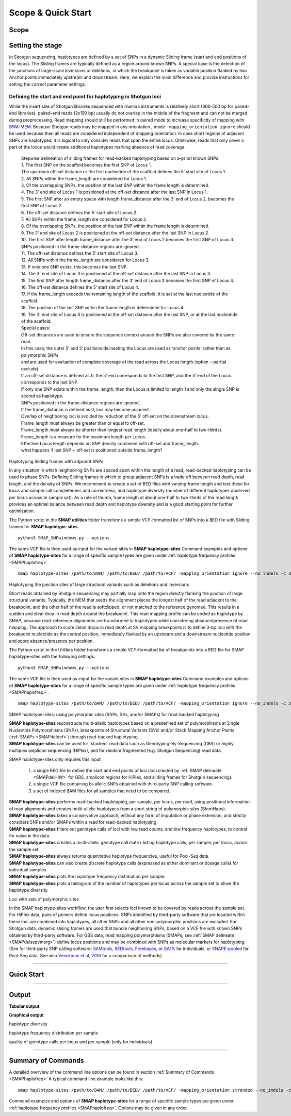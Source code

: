 .. raw:: html

    <style> .navy {color:navy} </style>
	
.. role:: navy

.. raw:: html

    <style> .white {color:white} </style>

.. role:: white

###########################
Scope & Quick Start
###########################

Scope
-----

Setting the stage
-----------------


In Shotgun sequencing, haplotypes are defined by a set of SNPs in a dynamic Sliding frame (start and end positions of the locus). The Sliding frames are typically defined as a region around known SNPs.  
A special case is the detection of the junctions of large-scale inversions or deletions, in which the breakpoint is taken as variable position flanked by two Anchor points immediately upstream and downstream.  
Here, we explain the main difference and provide instructions for setting the correct parameter settings. 

Defining the start and end point for haplotyping in Shotgun loci
~~~~~~~~~~~~~~~~~~~~~~~~~~~~~~~~~~~~~~~~~~~~~~~~~~~~~~~~~~~~~~~~

While the insert size of Shotgun libraries sequenced with Illumina instruments is relatively short (300-500 bp for paired-end libraries), paired-end reads (2x150 bp) usually do not overlap in the middle of the fragment and can not be merged during preprocessing. Read mapping should still be performed in paired mode to increase specificity of mapping with `BWA-MEM <https://janis.readthedocs.io/en/latest/tools/bioinformatics/bwa/bwamem.html>`_. Because Shotgun reads may be mapped in any orientation , mode ``-mapping_orientation ignore`` should be used because then all reads are considered independent of mapping orientation.
In case short regions of adjacent SNPs are haplotyped, it is logical to only consider reads that span the entire locus. Otherwise, reads that only cover a part of the locus would create additional haplotypes marking absence of read coverage.  


				  | Stepwise delineation of sliding frames for read-backed haplotyping based on a-priori known SNPs.
				  | 1. The first SNP on the scaffold becomes the first SNP of Locus 1.
				  | The upstream off-set distance or the first nucleotide of the scaffold defines the 5’ start site of Locus 1.
				  | 2. All SNPs within the frame_length are considered for Locus 1.
				  | 3. Of the overlapping SNPs, the position of the last SNP within the frame length is determined.
				  | 4. The 3’ end site of Locus 1 is positioned at the off-set distance after the last SNP in Locus 1.
				  | 5. The first SNP after an empty space with length frame_distance after the 3‘ end of Locus 2, becomes the first SNP of Locus 2.
				  | 6. The off-set distance defines the 5’ start site of Locus 2.
				  | 7. All SNPs within the frame_length are considered for Locus 2.
				  | 8. Of the overlapping SNPs, the position of the last SNP within the frame length is determined.
				  | 9. The 3’ end site of Locus 2 is positioned at the off-set distance after the last SNP in Locus 2.
				  | 10. The first SNP after length frame_distance after the 3‘ end of Locus 2 becomes the first SNP of Locus 3.
				  | SNPs positioned in the frame-distance regions are ignored.
				  | 11. The off-set distance defines the 5’ start site of Locus 3.
				  | 12. All SNPs within the frame_length are considered for Locus 3.
				  | 13. If only one SNP exists, this becomes the last SNP.
				  | 14. The 3’ end site of Locus 3 is positioned at the off-set distance after the last SNP in Locus 3.
				  | 15. The first SNP after length frame_distance after the 3‘ end of Locus 3 becomes the first SNP of Locus 4.
				  | 16. The off-set distance defines the 5’ start site of Locus 4.
				  | 17. If the frame_length exceeds the remaining length of the scaffold, it is set at the last nucleotide of the scaffold.
				  | 18. The position of the last SNP within the frame length is determined for Locus 4.
				  | 19. The 3’ end site of Locus 4 is positioned at the off-set distance after the last SNP, or at the last nucleotide of the scaffold.
				  | Special cases:
				  | Off-set distances are used to ensure the sequence context around the SNPs are also covered by the same read.
				  | In this case, the outer 5‘ and 3’ positions delineating the Locus are used as ‘anchor points’ rather than as polymorphic SNPs
				  | and are used for evaluation of complete coverage of the read across the Locus length (option --partial exclude).
				  | If an off-set distance is defined as 0, the 5’ end corresponds to the first SNP, and the 3’ end of the Locus corresponds to the last SNP.
				  | If only one SNP exists within the frame_length, then the Locus is limited to length 1 and only the single SNP is scored as haplotype.
				  | SNPs positioned in the frame-distance regions are ignored.
				  | If the frame_distance is defined as 0, loci may become adjacent.
				  | Overlap of neighboring loci is avoided by reduction of the 5’ off-set on the downstream locus.
				  | Frame_length must always be greater than or equal to off-set.
				  | Frame_length must always be shorter than longest read length (ideally about one-half to two-thirds).
				  | Frame_length is a measure for the maximum length per Locus.
				  | Effective Locus length depends on SNP density combined with off-set and frame_length.
				  | what happens if last SNP + off-set is positioned outside frame_length? 
				  

:navy:`Haplotyping Sliding frames with adjacent SNPs`


.. image:: ../images/sites/Sliding_frames_SNPs.png

In any situation in which neighboring SNPs are spaced apart within the length of a read, read-backed haplotyping can be used to phase SNPs. Defining Sliding frames in which to group adjacent SNPs is a trade off between read depth, read length, and the density of SNPs. We recommend to create a set of BED files with varying frame length and test these for locus and sample call completeness and correctness, and haplotype diversity (number of different haplotypes observed per locus across te sample set).
As a rule of thumb, frame length at about one-half to two-thirds of the read length provides an optimal balance between read depth and haplotype diversity and is a good starting point for further optimization.

The Python script in the **SMAP utilities** folder transforms a simple VCF-formatted list of SNPs into a BED file with Sliding frames for **SMAP haplotype-sites**.

::

	python3 SMAP_SNPwindows.py --options

The same VCF file is then used as input for the variant sites in **SMAP haplotype-sites**
Command examples and options of **SMAP haplotype-sites** for a range of specific sample types are given under :ref:`haplotype frequency profiles <SMAPhaplofreq>`.  

::

    smap haplotype-sites /path/to/BAM/ /path/to/BED/ /path/to/VCF/ -mapping_orientation ignore --no_indels -c 30 -f 5 -p 8 --plot_type png -partial exclude --min_distinct_haplotypes 1 -o haplotypes_25bp_regions --plot all --discrete_calls dosage -i diploid -z 2 -u "" --locus_correctness 80


:navy:`Haplotyping the junction sites of large structural variants such as deletions and inversions`

.. image:: ../images/sites/NatMeth_Fig1b.png

Short reads obtained by Shotgun sequencing may partially map onto the region directly flanking the junction of large structural variants. Typically, the MEM that seeds the alignment places the longest half of the read adjacent to the breakpoint, and the other half of the read is softclipped, or not matched to the reference genomee. This results in a sudden and clear drop in read depth around the breakpoint. This read mapping profile can be coded as haplotype by SMAP, because read-reference alignments are transformed to haplotypes while considering absence/presence of read mapping. 
The approach to score clean drops in read depth at SV mapping breakpoints is to define 3-bp loci with the breakpoint nucleotide as the central position, immediately flanked by an upstream and a downstream nucleotide position and score absence/presence per position.  

The Python script in the Utilities folder transforms a simple VCF-formatted list of breakpoints into a BED file for SMAP haplotype-sites with the following settings:

::

	python3 SMAP_SNPwindows.py --options

The same VCF file is then used as imput for the variant sites in **SMAP haplotype-sites**
Command examples and options of **SMAP haplotype-sites** for a range of specific sample types are given under :ref:`haplotype frequency profiles <SMAPhaplofreq>`.  

::

    smap haplotype-sites /path/to/BAM/ /path/to/BED/ /path/to/VCF/ -mapping_orientation ignore --no_indels -c 30 -f 5 -p 8 --plot_type png -partial exclude --min_distinct_haplotypes 1 -o haplotypes_25bp_regions --plot all --discrete_calls dosage -i diploid -z 2 -u "" --locus_correctness 80



:navy:`SMAP haplotype-sites: using polymorphic sites (SNPs, SVs, and/or SMAPs) for read-backed haplotyping`

| **SMAP haplotype-sites** reconstructs multi-allelic haplotypes based on a predefined set of polymorphisms at Single Nucleotide Polymorphisms (SNPs), breakpoints of Structural Variants (SVs) and/or Stack Mapping Anchor Points (:ref:`SMAPs <SMAPdeldef>`) through read-backed haplotyping.
| **SMAP haplotype-sites** can be used for \`stacked´ \ read data such as Genotyping-By-Sequencing (GBS) or highly multiplex amplicon sequencing (HiPlex), and for random fragmented (e.g. Shotgun Sequencing) read data.  

.. image:: ../images/sites/NatMeth_Fig1b.png

.. image:: ../images/sites/SMAP_sites_introduction_scheme.png

:navy:`SMAP haplotype-sites only requires this input:`
	
	1. a single BED file to define the start and end points of loci (loci created by :ref:`SMAP delineate <SMAPdelHIW>` for GBS, amplicon regions for HiPlex, and sliding frames for Shotgun sequencing).
	2. a single VCF file containing bi-allelic SNPs obtained with third-party SNP calling software.
	3. a set of indexed BAM files for all samples that need to be compared.

| **SMAP haplotype-sites** performs read-backed haplotyping, per sample, per locus, per read, using positional information of read alignments and creates multi-allelic haplotypes from a short string of polymorphic *sites* (ShortHaps).
| **SMAP haplotype-sites** takes a conservative approach, without any form of imputation or phase extension, and strictly considers SNPs and/or SMAPs within a read for read-backed haplotyping.
| **SMAP haplotype-sites** filters out genotype calls of loci with low read counts, and low frequency haplotypes, to control for noise in the data.
| **SMAP haplotype-sites** creates a multi-allelic genotype call matrix listing haplotype calls, per sample, per locus, across the sample set.
| **SMAP haplotype-sites** always returns quantitative haplotype frequencies, useful for Pool-Seq data.
| **SMAP haplotype-sites** can also create discrete haplotype calls (expressed as either dominant or dosage calls) for individual samples.
| **SMAP haplotype-sites** plots the haplotype frequency distribution per sample.
| **SMAP haplotype-sites** plots a histogram of the number of haplotypes per locus across the sample set to show the haplotype diversity.

:navy:`Loci with sets of polymorphic sites`

| In the SMAP haplotype-sites workflow, the user first selects loci known to be covered by reads across the sample set. For HiPlex data, pairs of primers define locus positions. SNPs identified by third-party software that are located within these loci are combined into haplotypes, all other SNPs and all other non-polymorphic positions are excluded. For Shotgun data, dynamic sliding frames are used that bundle neighboring SNPs, based on a VCF file with known SNPs obtained by third-party software. For GBS data, read mapping polymorphisms (SMAPs, see :ref:`SMAP delineate <SMAPdelsepvmerg>`) define locus positions and may be combined with SNPs as molecular markers for haplotyping. (See for third-party SNP calling software: `SAMtools <http://www.htslib.org/>`_, `BEDtools <https://bedtools.readthedocs.io/en/latest/index.html>`_, `Freebayes <https://github.com/ekg/freebayes>`_, or `GATK <https://gatk.broadinstitute.org/hc/en-us>`_ for individuals, or `SNAPE-pooled <https://github.com/EmanueleRaineri/snape-pooled>`_ for Pool-Seq data. See also `Veeckman et al, 2019 <https://academic.oup.com/dnaresearch/article/26/1/1/5133005>`_ for a comparison of methods).

----
 
.. _SMAP_utilities_quickstart:
 
Quick Start
-----------

.. tabs::

   .. tab:: overview
	  
	  | The scheme below shows how **SMAP haplotype-sites** is integrated with `preprocessing <https://gbprocess.readthedocs.io/en/latest/index.html>`_, :ref:`SMAP delineate <SMAPdelindex>` and SNP calling (white rounded boxes).
	  | Functions of **SMAP haplotype-sites** are shown in grey ovals. Read-reference nucleotide pairs are retrieved by `pysam <https://pysam.readthedocs.io/en/latest/api.html>`_ 's ``get_aligned_pairs`` function, in which lower case nucleotides denote \"different from the reference"\.
	  
	  .. image:: ../images/sites/SMAP_delineate_haplotype_filter.png

   .. tab:: required input

	  .. tabs::

		 .. tab:: BED
		 
			Depending on the type of data (HiPlex, Shotgun, or GBS), a specific BED file must be created to define the start and end positions of loci.
			
			.. tabs::

			   .. tab:: HiPlex

				  .. image:: ../images/sites/BED_HiPlex.png  
				   
				  .. image:: ../images/sites/coordinates_HiPlex.png  
				   
				  For HiPlex data, the user needs to create a custom BED file listing the loci based on the primer binding sites. We recommend to keep primer sequences in HiPlex reads for mapping, but to define the region between the primers in the BED file used for **SMAP haplotype-sites**. This region is defined by the first nucleotide downstream of the forward primer binding site to the last nucleotide upstream of the reverse primer binding site.
				  
				  =============== ====== ====== ============================ ==================== ======= ================= ============== ======== =============
				  Reference       Start  End    HiPlex_locus_name            Mean_read_depth      Strand  SMAPs             Completeness   nr_SMAPs Name
				  =============== ====== ====== ============================ ==================== ======= ================= ============== ======== =============
				  scaffold_312    56971  57046  scaffold_312_56971_57046     .                    \+ \    56971,57045       .              2        HiPlex_Set1  
				  scaffold_78     209790 209868 scaffold_78_209790_209868    .                    \+ \    209790,209867     .              2        HiPlex_Set1  
				  scaffold_157    107250 107307 scaffold_157_107250_107307   .                    \+ \    107250,107306     .              2        HiPlex_Set1  
				  =============== ====== ====== ============================ ==================== ======= ================= ============== ======== =============
			
				  The primer binding site coordinates need to be transformed as follows:
			
				  ================= =====================================================
				  BED                     INPUT
				  ================= =====================================================
				  Reference         reference sequence ID
				  Start             F-primer end position + 1
				  End               R-primer start position - 1
				  HiPlex_locus_name reference_start_end
				  Mean_Read_Depth   .
				  Strand            \+ \
				  SMAPs             F-primer end position + 1, R-primer start position - 2
				  Completeness      .
				  nr_SMAPs          2
				  Name              HiPlex_Set1
				  ================= =====================================================

			   .. tab:: Shotgun

				  .. image:: ../images/sites/BED_HiPlex.png  
				   
				  .. image:: ../images/sites/coordinates_Shotgun_SNPs.png  
				   
				  .. image:: ../images/sites/coordinates_Shotgun_SV.png  
				   
				  | Stepwise delineation of sliding frames for read-backed haplotyping based on a-priori known SNPs.
				  | 1. The first SNP on the scaffold becomes the first SNP of Locus 1.
				  | The upstream off-set distance or the first nucleotide of the scaffold defines the 5’ start site of Locus 1.
				  | 2. All SNPs within the frame_length are considered for Locus 1.
				  | 3. Of the overlapping SNPs, the position of the last SNP within the frame length is determined.
				  | 4. The 3’ end site of Locus 1 is positioned at the off-set distance after the last SNP in Locus 1.
				  | 5. The first SNP after an empty space with length frame_distance after the 3‘ end of Locus 2, becomes the first SNP of Locus 2.
				  | 6. The off-set distance defines the 5’ start site of Locus 2.
				  | 7. All SNPs within the frame_length are considered for Locus 2.
				  | 8. Of the overlapping SNPs, the position of the last SNP within the frame length is determined.
				  | 9. The 3’ end site of Locus 2 is positioned at the off-set distance after the last SNP in Locus 2.
				  | 10. The first SNP after length frame_distance after the 3‘ end of Locus 2 becomes the first SNP of Locus 3.
				  | SNPs positioned in the frame-distance regions are ignored.
				  | 11. The off-set distance defines the 5’ start site of Locus 3.
				  | 12. All SNPs within the frame_length are considered for Locus 3.
				  | 13. If only one SNP exists, this becomes the last SNP.
				  | 14. The 3’ end site of Locus 3 is positioned at the off-set distance after the last SNP in Locus 3.
				  | 15. The first SNP after length frame_distance after the 3‘ end of Locus 3 becomes the first SNP of Locus 4.
				  | 16. The off-set distance defines the 5’ start site of Locus 4.
				  | 17. If the frame_length exceeds the remaining length of the scaffold, it is set at the last nucleotide of the scaffold.
				  | 18. The position of the last SNP within the frame length is determined for Locus 4.
				  | 19. The 3’ end site of Locus 4 is positioned at the off-set distance after the last SNP, or at the last nucleotide of the scaffold.
				  | Special cases:
				  | Off-set distances are used to ensure the sequence context around the SNPs are also covered by the same read.
				  | In this case, the outer 5‘ and 3’ positions delineating the Locus are used as ‘anchor points’ rather than as polymorphic SNPs
				  | and are used for evaluation of complete coverage of the read across the Locus length (option --partial exclude).
				  | If an off-set distance is defined as 0, the 5’ end corresponds to the first SNP, and the 3’ end of the Locus corresponds to the last SNP.
				  | If only one SNP exists within the frame_length, then the Locus is limited to length 1 and only the single SNP is scored as haplotype.
				  | SNPs positioned in the frame-distance regions are ignored.
				  | If the frame_distance is defined as 0, loci may become adjacent.
				  | Overlap of neighboring loci is avoided by reduction of the 5’ off-set on the downstream locus.
				  | Frame_length must always be greater than or equal to off-set.
				  | Frame_length must always be shorter than longest read length (ideally about one-half to two-thirds).
				  | Frame_length is a measure for the maximum length per Locus.
				  | Effective Locus length depends on SNP density combined with off-set and frame_length.
				  | what happens if last SNP + off-set is positioned outside frame_length? 
				  

				  | For Shotgun data, the user needs to create a custom BED file listing the loci based on a VCF file with known SNPs and a sliding frame length. We recommend to define the region .... in the BED file used for **SMAP haplotype-sites**. This region is defined by a small region just upstream of a given SNP, and of a specific length that is shorter that the average read length. As rule of thumb, the ratio of the frame length to the half of the mean read length is the same as the ratio of the mean read depth to the minimum read depth required for genotype calling.  
				  
				  =============== ====== ====== ============================ ==================== ======= ================= ============== ======== =============
				  Reference       Start  End    HiPlex_locus_name            Mean_read_depth      Strand  SMAPs             Completeness   nr_SMAPs Name
				  =============== ====== ====== ============================ ==================== ======= ================= ============== ======== =============
				  scaffold_312    56971  57046  scaffold_312_56971_57046     .                    \+ \    56971,57045       .              2        HiPlex_Set1  
				  scaffold_78     209790 209868 scaffold_78_209790_209868    .                    \+ \    209790,209867     .              2        HiPlex_Set1  
				  scaffold_157    107250 107307 scaffold_157_107250_107307   .                    \+ \    107250,107306     .              2        HiPlex_Set1  
				  =============== ====== ====== ============================ ==================== ======= ================= ============== ======== =============
			
				  The SNP coordinates need to be transformed into sliding frames as follows:
			
				  ================== ============================================================================
				  BED                     INPUT
				  ================== ============================================================================
				  Reference          reference sequence ID
				  Start              first SNP position - offset
				  End                last SNP position + offset
				  Shotgun_locus_name reference_start_end
				  Mean_Read_Depth    .
				  Strand             \+ \
				  SMAPs              First SNP position - offset, last SNP position + Offset - 1
				  Completeness       .
				  nr_SMAPs           2
				  Name               Shotgun_Set1
				  ================== ============================================================================

			   .. tab:: GBS
			   
				  .. image:: ../images/sites/BED_GBS.png  
				   
				  .. image:: ../images/sites/coordinates_GBS.png  
				   
				  | For GBS data, the user needs to run :ref:`SMAP delineate <SMAPdelHIW>` to create a BED file listing the loci with SMAPs (header is illustrative).

				  =============== ===== ===== =============================== =================== ======= ======================= ============== ======== =============
				  Reference       Start End   MergedCluster_name              Mean_read_depth     Strand  SMAPs                   Completeness   nr_SMAPs Name
				  =============== ===== ===== =============================== =================== ======= ======================= ============== ======== =============
				  scaffold_10030  15617 15711 scaffold_10030_15617_15711_+    1899                \+      15617,15621,15702,15710 13             4        2n_ind_GBS_SE
				  scaffold_10030  15712 15798 \scaffold_10030_15712_15798_\-  1930                \-      15712,15792,15797       9              3        2n_ind_GBS_SE
				  =============== ===== ===== =============================== =================== ======= ======================= ============== ======== =============
				  
				  | BED file entry listing all relevant features of two neighboring loci. On the + strand of the reference sequence, the start (15617) and end (15711) positions of the locus, together with the mean locus read depth (1899), the strand (\+), the internal SMAP positions (15621, 15702), the number of samples with data at that locus (completeness, 13), the number of SMAPs (4), and a custom label that denotes the dataset (2n_ind_GBS_SE). The second entry lists the locus and SMAP positions on the (\-) strand. 


		 .. tab:: VCF
		 
			==================== ===== == === === ======== ====== ==== ======
			##fileformat=VCFv4.2
			-----------------------------------------------------------------
			#CHROM               POS   ID REF ALT QUAL     FILTER INFO FORMAT
			==================== ===== == === === ======== ====== ==== ======
			scaffold_10030       15623 .  G   T   68888.7  .      .    GT
			scaffold_10030       15650 .  C   T   1097.13  .      .    GT
			scaffold_10030       15655 .  A   T   1097.13  .      .    GT
			scaffold_10030       15682 .  C   G   1097.13  .      .    GT
			scaffold_10030       15689 .  T   C   1097.13  .      .    GT
			scaffold_10030       15700 .  A   C   1097.13  .      .    GT
			scaffold_10030       15704 .  G   T   1097.13  .      .    GT
			scaffold_10030       15705 .  A   C   1097.13  .      .    GT
			scaffold_10030       15733 .  C   T   45538.80 .      .    GT
			scaffold_10030       15753 .  G   C   44581.50 .      .    GT
			scaffold_10030       15769 .  C   A   64858.50 .      .    GT
			scaffold_10030       15787 .  A   C   67454.00 .      .    GT
			scaffold_10030       15796 .  A   C   45281.60 .      .    GT
			==================== ===== == === === ======== ====== ==== ======
			
			VCF file listing the 13 SNPs identified at these two loci using third-party software (see also `Veeckman et al, 2018 <https://academic.oup.com/dnaresearch/article/26/1/1/5133005>`_). In order to comply with bedtools, which generates the locus \- \ SNP overlap, a 9-column VCF format with VCFv4.2-style header is required. However, only the first 2 columns contain essential information for **SMAP haplotype-sites**, the other columns may contain data, or can be filled with \"."\.

		 .. tab:: BAM
		 		 
			.. image:: ../images/sites/scaffold_10030_ref0030940_0070_edit.png
			
			| BAM file containing the alignments of single-end GBS read data of an individual genotype, illustrating the presence of various haplotypes. The GBS fragment is flanked on both sides by a *Pst* I restriction site (grey box) and contains two independent loci. The first locus contains single-end reads mapped on the forward (+) strand. 
			| The second locus contains reads mapped on the reverse (-) strand. Haplotypes are defined by combinations of neighboring SMAPs (light blue arrows) and SNPs (purple arrows). A SMAP at position 15622 is created by an InDel close to the \5' \ of the GBS-fragment combined with a misalignment (see :ref:`SMAP delineate <SMAPdelsepvmerg>` for details), while a SMAP at position 15792 is created by consistent soft clipping in a particular haplotype. Various sequencing read errors are present at positions other than the identified SNP positions, but are ignored as they are not listed in the VCF file. One of the SNPs (15793) is located in the soft clipped region.

   .. tab:: procedure
	  
	  | **SMAP haplotype-sites** reconstructs haplotypes based on SMAP positions and SNPs through read-backed haplotyping on a given set of BAM files.
	  | **SMAP haplotype-sites** first creates sets of polymorphic positions per locus on the reference genome by intersecting locus regions (obtained with :ref:`SMAP delineate <SMAPdelHIW>`) with a VCF file containing selected SNPs (obtained from any third-party SNP calling algorithm applied to the same set of BAM files). 
	  | In each BAM file, **SMAP haplotype-sites** then evaluates each read-reference alignment for the nucleotide aligned at the SMAP/SNP positions and scores as follows:

	  ========= ===================================================================================
	  CALL TYPE CLASSES
	  ========= ===================================================================================
	  .         absence of read mapping
	  0         presence of the reference nucleotide
	  1         presence of an alternative nucleotide (any nucleotide different from the reference)
	  \- \      presence of a gap in the alignment
	  ========= ===================================================================================
	
	  These calls are concatenated into a haplotype string of \'.01-'\s. For each discovered haplotype in the data, the total number of corresponding reads is counted per sample. Next, the haplotype counts of all samples are integrated into one master table, and expressed as relative haplotype frequency per locus per sample. Haplotypes with low frequency across all samples are removed to control for noise. The final table with haplotype frequencies per locus per sample is the end point for analysis of Pool-Seq data. Using the :ref:`option <SMAP_utilities_quickstartcommands>` ``--discrete_calls``, **SMAP haplotype-sites** transforms the haplotype frequency table into discrete haplotype calls for individuals.

	  Three modes may be chosen for discrete haplotype calling in individuals:
	  
	  ============================= =============
	  CALL TYPE                     CLASSES
	  ============================= =============
	  dosage calls in diploids      0, 1, 2
	  dosage calls in tetraploids   0, 1, 2, 3, 4
	  dominant calls                0, 1
	  ============================= =============

	  In the following sections, identification and quantification of haplotypes is illustrated on single-end GBS read data of a set of 8 diploid individuals at two partially overlapping loci. The content of the three example input files (BED, VCF, BAM) at this locus will be used to demonstrate the subsequent steps of **SMAP haplotype-sites**.
	  

----
	  
Output
------

**Tabular output**

.. tabs::

   .. tab:: General output

      By default, **SMAP haplotype-sites** will return two .tsv files.  
 
      :navy:`haplotype counts`
      
      **Read_counts_cx_fx_mx.tsv** (with x the value per option used in the analysis) contains the read counts (``-c``) and haplotype frequency (``-f``) filtered and/or masked (``-m``) read counts per haplotype per locus as defined in the BED file from **SMAP delineate**.  
      This is the file structure:
      
		============ ========== ======= ======= ========
		Locus        Haplotypes Sample1 Sample2 Sample..
		============ ========== ======= ======= ========
		Chr1:100-200 00010      0       13      34      
		Chr1:100-200 01000      19      90      28      
		Chr1:100-200 00110      60      0       23      
		Chr1:450-600 0010       70      63      87      
		Chr1:450-600 0110       108     22      134     
		============ ========== ======= ======= ========

      :navy:`relative haplotype frequency`
      
      **Haplotype_frequencies_cx_fx_mx.tsv** contains the relative frequency per haplotype per locus in sample (based on the corresponding count table: Read_counts_cx_fx_mx.tsv). The transformation to relative frequency per locus-sample combination inherently normalizes for differences in total number of mapped reads across samples, and differences in amplification efficiency across loci.  
      This is the file structure:
      
		============ ========== ======= ======= ========
		Locus        Haplotypes Sample1 Sample2 Sample..
		============ ========== ======= ======= ========
		Chr1:100-200 00010      0       0.13    0.40    
		Chr1:100-200 01000      0.24    0.87    0.33    
		Chr1:100-200 00110      0.76    0       0.27    
		Chr1:450-600 0010       0.39    0.74    0.39    
		Chr1:450-600 0110       0.61    0.26    0.61    
		============ ========== ======= ======= ========
		
   .. tab:: Additional output for individuals
   
      For individuals, if the option ``--discrete_calls`` is used, the program will return three additional .tsv files. Their content and order of creation is shown in :ref:`this scheme <SMAPhaplostep5>`.  
      
	  | :navy:`haplotype total discrete calls`
      
	  | The first file is called **haplotypes_cx_fx_mx_discrete_calls._total.tsv** and this file contains the total dosage calls, obtained after transforming haplotype frequencies into discrete calls, using the defined ``--frequency_interval_bounds``. The total sum of discrete dosage calls is expected to be 2 in diploids and 4 in tetraploids.

		============ ======= ======= ========
		Locus        Sample1 Sample2 Sample..
		============ ======= ======= ========
		Chr1:100-200 2       2       3       
		Chr1:450-600 2       2       2       
		============ ======= ======= ========
		
	  | :navy:`haplotype discrete calls`
	  
	  | The second file is **haplotypes_cx_fx_mx-discrete_calls_filtered.tsv**, which lists the discrete calls per locus per sample after ``--dosage_filter`` has removed loci per sample with an unexpected number of haplotype calls (as listed in haplotypes_cx_fx_mx_discrete_calls_total.tsv). The expected number of calls is set with option ``-z`` [use 2 for diploids, 4 for tetraploids].

		============ ========== ======= ======= ========
		Locus        Haplotypes Sample1 Sample2 Sample..
		============ ========== ======= ======= ========
		Chr1:100-200 00010         0       1       NA   
		Chr1:100-200 01000         1       1       NA   
		Chr1:100-200 00110         1       0       NA   
		Chr1:450-600 0010          1       1       1    
		Chr1:450-600 0110          1       1       1    
		============ ========== ======= ======= ========
		  
	  | :navy:`population haplotype frequencies`

	  | The third file, **haplotypes_cx_fx_mx_Pop_HF.tsv**, lists the population haplotype frequencies (over all individual samples) based on the total number of discrete haplotype calls relative to the total number of calls per locus.

		============ ========== ====== =====
		Locus        Haplotypes Pop_HF count
		============ ========== ====== =====
		Chr1:100-200 00010      25.0   4    
		Chr1:100-200 01000      50.0   4    
		Chr1:100-200 00110      25.0   4    
		Chr1:450-600 0010       50.0   6    
		Chr1:450-600 0110       50.0   6    
		============ ========== ====== =====

	  | For individuals, if the option ``--locus_correctness`` is used in combination with ``--discrete_calls`` and ``--frequency_interval_bounds``, the programm will create a new .bed file **haplotypes_cx_fx_mx_correctnessx_loci.bed** (loci filtered from the input .bed file) containing only the loci that were correctly dosage called (-z) in at least the defined percentage of samples. :ref:`See above <SMAPhaplostep5>`.

	  | :navy:`Loci with correct calls across the sample set`

		=============== ====== ====== ============================ ==================== ======= ================= ============== ======== =============
		Reference       Start  End    HiPlex_locus_name            Mean_read_depth      Strand  SMAPs             Completeness   nr_SMAPs Name
		=============== ====== ====== ============================ ==================== ======= ================= ============== ======== =============
		Chr1            100    200    Chr1_100-200                 .                    \+ \    100,199           .              2        HiPlex_Set1  
		Chr1            450    600    Chr1_450-600                 .                    \+ \    450,599           .              2        HiPlex_Set1  
		=============== ====== ====== ============================ ==================== ======= ================= ============== ======== =============
		
**Graphical output**

:navy:`haplotype diversity`

.. tabs::

   .. tab:: haplotype diversity across sampleset
	
	 By default, **SMAP haplotype-sites** will generate graphical output summarizing haplotype diversity. haplotype_diversity_across_sampleset.png shows a histogram of the number of distinct haplotypes per locus *across* all samples.  
     
   .. tab:: example graph
	
	  .. image:: ../images/sites/haplotype_counts.cigar.barplot.png


:navy:`haplotype frequency distribution per sample`

.. tabs::

   .. tab:: haplotype frequency distribution per sample
	 
     Graphical output of the haplotype frequency distribution for each individual sample can be switched **on** using the option ``--plot_all``. sample_haplotype_frequency_distribution.png shows the haplotype frequency distribution across all loci detected per sample. It is the graphical representation of each sample-specific column in **haplotypes_cx_fx_mx.tsv**. Using the option ``--discrete_calls``, this plot will also show the defined discrete calling boundaries.

   .. tab:: example graph
	
	  .. image:: ../images/sites/2n_ind_GBS_SE_001.bam.haplotype.frequency.histogram.png

:navy:`quality of genotype calls per locus and per sample (only for individuals)`

.. tabs::

   .. tab:: QC of loci and samples using discrete dosage calls  
	
     After discrete genotype calling with option ``--discrete_calls``, **SMAP haplotype-sites** will evaluate the observed sum of discrete dosage calls per locus per sample versus the expected value per locus (set with option ``-z``, recommended use: 2 for diploid, 4 for tetraploid). 
     
     The quality of genotype calls per *sample* is calculated in two ways: the fraction of loci with calls in that sample versus the total number of loci across all samples (sample_call_completeness); the fraction of loci with expected sum of discrete dosage calls (``-z``) versus the total number of observed loci in that sample (sample_call_correctness.tsv). These scores are calculated separately per *sample*, and **SMAP haplotype-sites** plots the distribution of those scores across the sample set (sample_call_completeness.png; sample_call_correctness.png).  
      
     Similarly, the quality of genotype calls per *locus* is calculated in two ways: the fraction of samples with calls for that locus versus the total number of samples (locus_call_completeness); the fraction of samples with expected sum of discrete dosage calls (``-z``) versus the total number of observed samples for that locus (locus_call_correctness.tsv). These scores are calculated separately per *locus*, and **SMAP haplotype-sites** plots the distribution of those scores across the locus set (locus_call_completeness.png; locus_call_correctness.png).  
      
     Both graphs and the corresponding tables (one for samples and one for loci) can be evaluated to identify poorly performing samples and/or loci. We recommend to eliminate these from further analysis by removing BAM files from the run directory and/or loci from the SMAP delineate BED file with SMAPs, and iterate through rounds of data analysis combined with sample and locus quality control.

   .. tab:: completeness and correctness across the sample set
	
	  .. image:: ../images/sites/sample_call_completeness_correctness_40canephora.png
	  
	  The sample call completeness plot shows the percentage of loci that have data across the samples after all filters. In read depth-saturated, low diversity datasets, the majority of samples should have high locus completeness and there should not be much variation in completeness between samples. In a high diversity or read depth-unsaturated sample set, locus completeness per sample will be lower and more spread out.
	  
	  The sample call correctness plot displays the percentage of correctly dosage called (``-z``) loci across the sampleset. Loci are only masked in samples with a dosage value different from ``-z`` but remain in the data set for all other samples with the expected dosage value.
	  
   .. tab:: completeness and correctness across the locus set
	
	  .. image:: ../images/sites/locus_call_completeness_correctness_40canephora.png

	  The locus call completeness plot displays the percentage of samples that have data (after every filter) on a locus for every locus. In read depth-saturated, low diversity sample sets, the majority of samples should have many high completeness loci and few low completeness loci. In a high diversity or read depth-unsaturated sample set, many loci will have a low completeness.
	  
	  The locus call correctness plot shows the percentage of samples that were correctly dosage called (``-z``) across the locus set. Loci with low correctness values indicate potential genotype calling artefacts and should be removed from the data set.

----

.. _SMAP_utilities_quickstartcommands:

  
Summary of Commands
-------------------

A detailed overview of the command line options can be found in section :ref:`Summary of Commands <SMAPhaplofreq>`
A typical command line example looks like this:

::

	smap haplotype-sites /path/to/BAM/ /path/to/BED/ /path/to/VCF/ -mapping_orientation stranded --no_indels -c 10 -f 5 -p 8 --plot_type png -partial include --min_distinct_haplotypes 2 -o haplotypes_SampleSet1

Command examples and options of **SMAP haplotype-sites** for a range of specific sample types are given under :ref:`haplotype frequency profiles <SMAPhaplofreq>`.  
Options may be given in any order.


